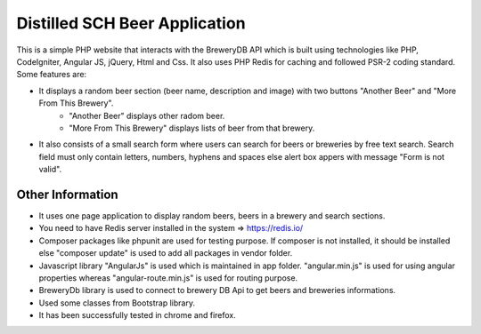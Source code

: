 ###############################
Distilled SCH Beer Application
###############################

This is a simple PHP website that interacts with the BreweryDB API which is built using technologies like PHP, CodeIgniter, Angular JS, jQuery, Html and Css. It also uses PHP Redis for caching and followed PSR-2 coding standard. Some features are:

- It displays a random beer section (beer name, description and image) with two buttons "Another Beer" and "More From This Brewery".
	- "Another Beer" displays other radom beer.
	- "More From This Brewery" displays lists of beer from that brewery.
- It also consists of a small search form where users can search for beers or breweries by free text search. Search field must only contain letters, numbers, hyphens and spaces else alert box appers with message "Form is not valid".

*******************
Other Information
*******************

- It uses one page application to display random beers, beers in a brewery and search sections.
- You need to have Redis server installed in the system => https://redis.io/
- Composer packages like phpunit are used for testing purpose. If composer is not installed, it should be installed else "composer update" is used to add all packages in vendor folder.
- Javascript library "AngularJs" is used which is maintained in app folder. "angular.min.js" is used for using angular properties whereas "angular-route.min.js" is used for routing purpose.
- BreweryDb library is used to connect to brewery DB Api to get beers and breweries informations.
- Used some classes from Bootstrap library.
- It has been successfully tested in chrome and firefox.

